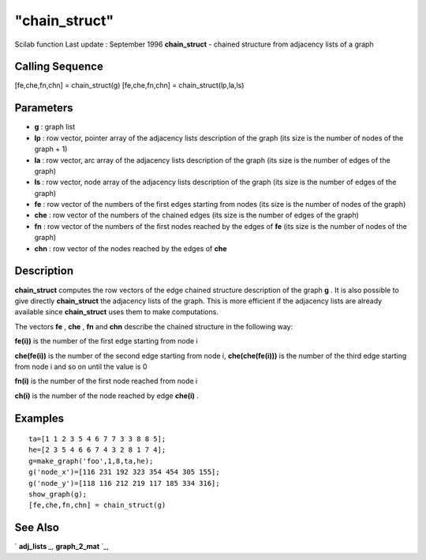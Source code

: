 ====
"chain_struct"
====

Scilab function Last update : September 1996
**chain_struct** - chained structure from adjacency lists of a graph



Calling Sequence
~~~~~~~~~~~~~~~~

[fe,che,fn,chn] = chain_struct(g)
[fe,che,fn,chn] = chain_struct(lp,la,ls)




Parameters
~~~~~~~~~~


+ **g** : graph list
+ **lp** : row vector, pointer array of the adjacency lists
  description of the graph (its size is the number of nodes of the graph
  + 1)
+ **la** : row vector, arc array of the adjacency lists description of
  the graph (its size is the number of edges of the graph)
+ **ls** : row vector, node array of the adjacency lists description
  of the graph (its size is the number of edges of the graph)
+ **fe** : row vector of the numbers of the first edges starting from
  nodes (its size is the number of nodes of the graph)
+ **che** : row vector of the numbers of the chained edges (its size
  is the number of edges of the graph)
+ **fn** : row vector of the numbers of the first nodes reached by the
  edges of **fe** (its size is the number of nodes of the graph)
+ **chn** : row vector of the nodes reached by the edges of **che**




Description
~~~~~~~~~~~

**chain_struct** computes the row vectors of the edge chained
structure description of the graph **g** . It is also possible to give
directly **chain_struct** the adjacency lists of the graph. This is
more efficient if the adjacency lists are already available since
**chain_struct** uses them to make computations.

The vectors **fe** , **che** , **fn** and **chn** describe the chained
structure in the following way:

**fe(i))** is the number of the first edge starting from node i

**che(fe(i))** is the number of the second edge starting from node i,
**che(che(fe(i)))** is the number of the third edge starting from node
i and so on until the value is 0

**fn(i)** is the number of the first node reached from node i

**ch(i)** is the number of the node reached by edge **che(i)** .



Examples
~~~~~~~~


::

    
    
    ta=[1 1 2 3 5 4 6 7 7 3 3 8 8 5];
    he=[2 3 5 4 6 6 7 4 3 2 8 1 7 4];
    g=make_graph('foo',1,8,ta,he);
    g('node_x')=[116 231 192 323 354 454 305 155];
    g('node_y')=[118 116 212 219 117 185 334 316];
    show_graph(g);
    [fe,che,fn,chn] = chain_struct(g)
     
      




See Also
~~~~~~~~

` **adj_lists** `_,` **graph_2_mat** `_,

.. _
      : ://./metanet/graph_2_mat.htm
.. _
      : ://./metanet/adj_lists.htm


